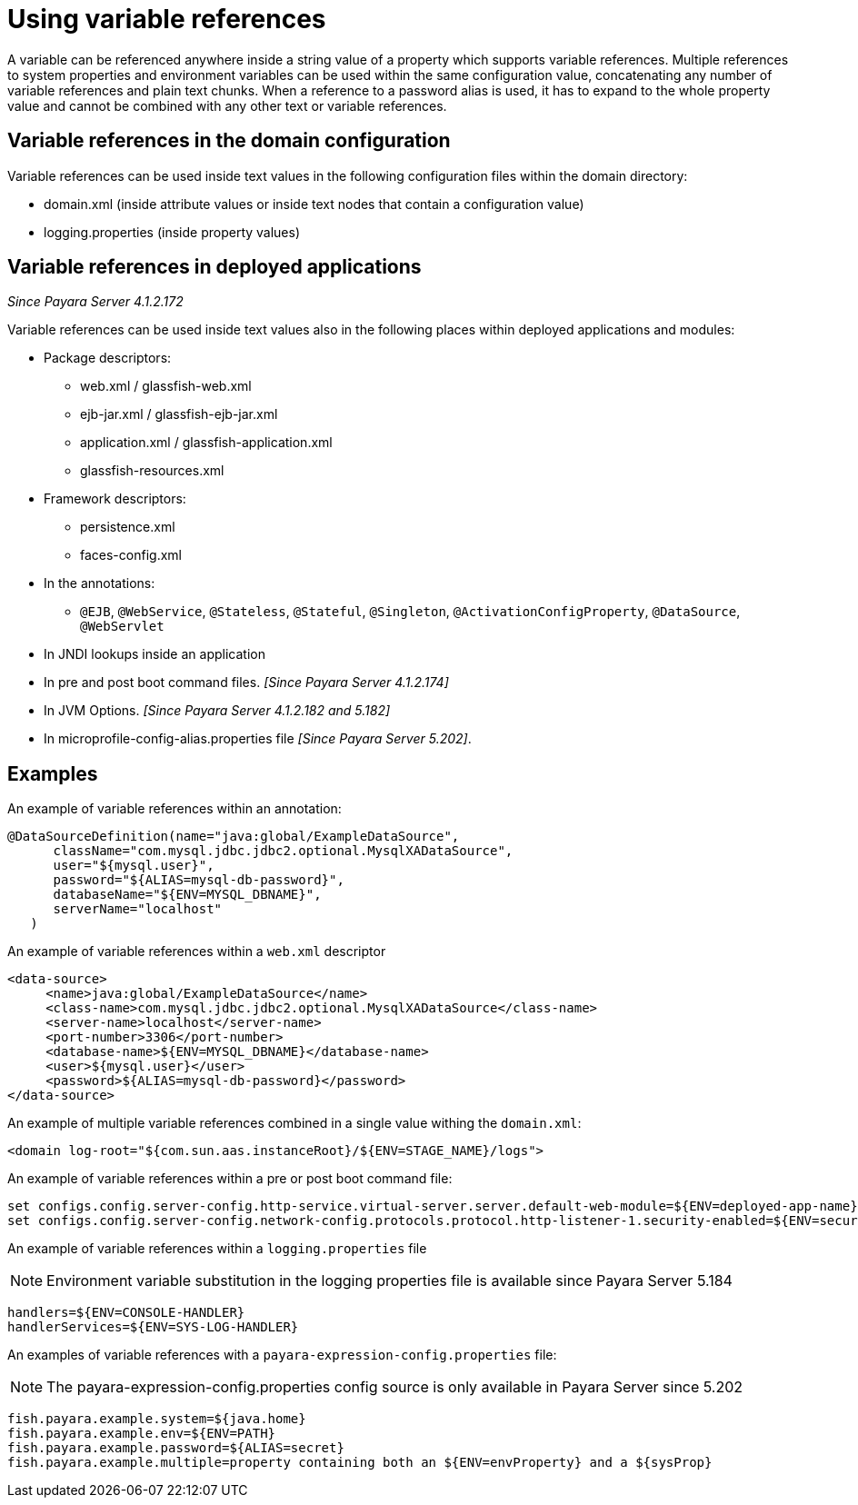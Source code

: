 
[[using-variable-references]]
= Using variable references

A variable can be referenced anywhere inside a string value of a property which supports variable references. Multiple references to system properties and environment variables can be used within the same configuration value, concatenating any number of variable references and plain text chunks. When a reference to a password alias is used, it has to expand to the whole property value and cannot be combined with any other text or variable references.

== Variable references in the domain configuration

Variable references can be used inside text values in the following configuration files within the domain directory:

*   domain.xml (inside attribute values or inside text nodes that contain a configuration value)
*   logging.properties (inside property values)

== Variable references in deployed applications

_Since Payara Server 4.1.2.172_

Variable references can be used inside text values also in the following places within deployed applications and modules:

* Package descriptors:
**   web.xml / glassfish-web.xml
**   ejb-jar.xml / glassfish-ejb-jar.xml
**   application.xml / glassfish-application.xml
**   glassfish-resources.xml
* Framework descriptors:
**   persistence.xml
**   faces-config.xml
* In the annotations:
** `@EJB`, `@WebService`, `@Stateless`, `@Stateful`, `@Singleton`, `@ActivationConfigProperty`, `@DataSource`, `@WebServlet`
*   In JNDI lookups inside an application
* In pre and post boot command files. _[Since Payara Server 4.1.2.174]_
* In JVM Options. _[Since Payara Server 4.1.2.182 and 5.182]_
* In microprofile-config-alias.properties file _[Since Payara Server 5.202]_.


[[examples]]
== Examples

An example of variable references within an annotation:

[source,java]
----
@DataSourceDefinition(name="java:global/ExampleDataSource",
      className="com.mysql.jdbc.jdbc2.optional.MysqlXADataSource",
      user="${mysql.user}",
      password="${ALIAS=mysql-db-password}",
      databaseName="${ENV=MYSQL_DBNAME}",
      serverName="localhost"
   )
----

An example of variable references within a `web.xml` descriptor

[source,xml]
----
<data-source>
     <name>java:global/ExampleDataSource</name>
     <class-name>com.mysql.jdbc.jdbc2.optional.MysqlXADataSource</class-name>
     <server-name>localhost</server-name>
     <port-number>3306</port-number>
     <database-name>${ENV=MYSQL_DBNAME}</database-name>
     <user>${mysql.user}</user>
     <password>${ALIAS=mysql-db-password}</password>
</data-source>
----

An example of multiple variable references combined in a single value withing the `domain.xml`:

[source,xml]
----
<domain log-root="${com.sun.aas.instanceRoot}/${ENV=STAGE_NAME}/logs">
----

An example of variable references within a pre or post boot command file:

[source,bash]
----
set configs.config.server-config.http-service.virtual-server.server.default-web-module=${ENV=deployed-app-name}
set configs.config.server-config.network-config.protocols.protocol.http-listener-1.security-enabled=${ENV=security-enabled}
----

An example of variable references within a `logging.properties` file

NOTE: Environment variable substitution in the logging properties file is available since Payara Server 5.184

[source,properties]
----
handlers=${ENV=CONSOLE-HANDLER}
handlerServices=${ENV=SYS-LOG-HANDLER}
----

An examples of variable references with a `payara-expression-config.properties` file:

NOTE: The payara-expression-config.properties config source is only available in Payara Server since 5.202

[source,properties]
----
fish.payara.example.system=${java.home}
fish.payara.example.env=${ENV=PATH}
fish.payara.example.password=${ALIAS=secret}
fish.payara.example.multiple=property containing both an ${ENV=envProperty} and a ${sysProp}
----